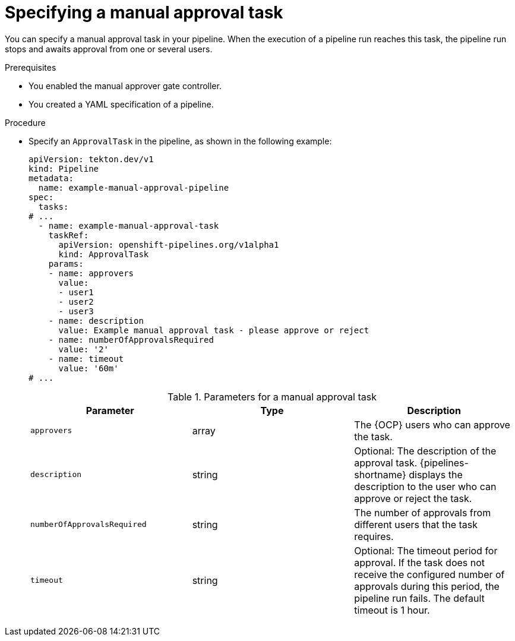 // This module is included in the following assemblies:
// * create/using-manual-approval.adoc

:_mod-docs-content-type: PROCEDURE
[id="op-specifying-manual-approval-task_{context}"]
= Specifying a manual approval task

You can specify a manual approval task in your pipeline. When the execution of a pipeline run reaches this task, the pipeline run stops and awaits approval from one or several users.

.Prerequisites

* You enabled the manual approver gate controller.
* You created a YAML specification of a pipeline.

.Procedure

* Specify an `ApprovalTask` in the pipeline, as shown in the following example:
+
[source,yaml]
----
apiVersion: tekton.dev/v1
kind: Pipeline
metadata:
  name: example-manual-approval-pipeline
spec:
  tasks:
# ...
  - name: example-manual-approval-task
    taskRef:
      apiVersion: openshift-pipelines.org/v1alpha1
      kind: ApprovalTask
    params:
    - name: approvers
      value:
      - user1
      - user2
      - user3
    - name: description
      value: Example manual approval task - please approve or reject
    - name: numberOfApprovalsRequired
      value: '2'
    - name: timeout
      value: '60m'
# ...
----
+
.Parameters for a manual approval task
|===
| Parameter | Type | Description

| `approvers` | array | The {OCP} users who can approve the task.

| `description` | string | Optional: The description of the approval task. {pipelines-shortname} displays the description to the user who can approve or reject the task.

| `numberOfApprovalsRequired` | string | The number of approvals from different users that the task requires.

| `timeout` | string | Optional: The timeout period for approval. If the task does not receive the configured number of approvals during this period, the pipeline run fails. The default timeout is 1 hour.

|===
